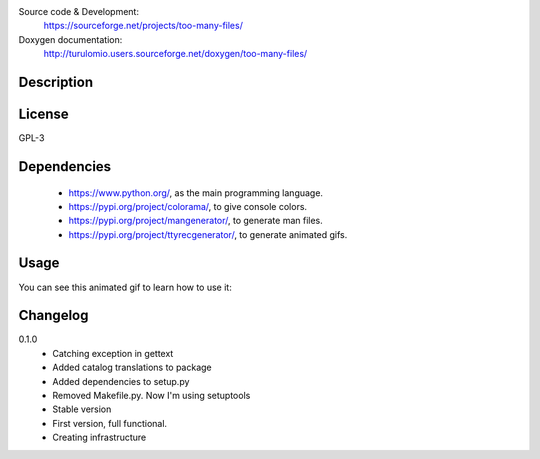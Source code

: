 Source code & Development:
    https://sourceforge.net/projects/too-many-files/
Doxygen documentation:
    http://turulomio.users.sourceforge.net/doxygen/too-many-files/

Description
===========

License
=======
GPL-3

Dependencies
============
  * https://www.python.org/, as the main programming language.
  * https://pypi.org/project/colorama/, to give console colors.
  * https://pypi.org/project/mangenerator/, to generate man files.
  * https://pypi.org/project/ttyrecgenerator/, to generate animated gifs.

Usage
=====
You can see this animated gif to learn how to use it:

.. image:: https://sourceforge.net/p/too-many-files/code/HEAD/tree/doc/ttyrec/toomanyfiles_howto_en.gif?format=raw
   :height: 800px
   :width: 600px
   :scale: 100 %
   :align: center

Changelog
=========
0.1.0
  * Catching exception in gettext
  * Added catalog translations to package
  * Added dependencies to setup.py
  * Removed Makefile.py. Now I'm using setuptools
  * Stable version
  * First version, full functional.
  * Creating infrastructure

